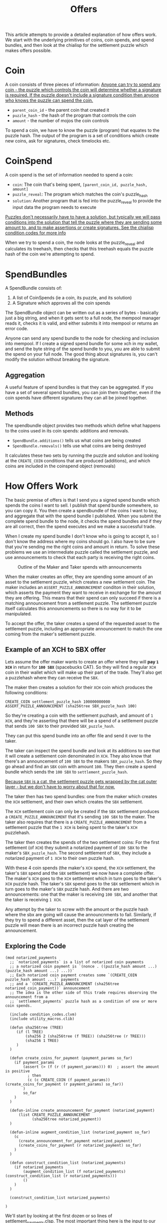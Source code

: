 #+TITLE: Offers
#+description: How chia offers work
#+keywords: Chia, Chialisp, Chialisp Tutorials, Chialisp Examples, Offers

This article attempts to provide a detailed explanation of how offers work. We start with the underlying primitives of coins, coin spends, and spend bundles, and then look at the chialisp for the settlement puzzle which makes offers possible.

* Coin

A coin consists of three pieces of information:
[[mn:1][Anyone can try to spend any coin - the puzzle which controls the coin will determine whether a signature is required. If the puzzle doesn't include a signature condition then anyone who knows the puzzle can spend the coin.]]

- src_chialisp[:exports code]{parent_coin_id} - the parent coin that created it
- src_chialisp[:exports code]{puzzle_hash} - the hash of the program that controls the coin
- src_chialisp[:exports code]{amount} - the number of mojos the coin controls

To spend a coin, we have to know the puzzle (program) that equates to the puzzle hash. The output of the program is a set of conditions which create new coins, ask for signatures, check timelocks etc.

* CoinSpend
A coin spend is the set of information needed to spend a coin:
- =coin=: The coin that's being spent, src_python[:exports code]{[parent_coin_id, puzzle_hash, amount]}
- =puzzle_reveal=: The program which matches the coin's puzzle_hash
- ~solution~: Another program that is fed into the puzzle_reveal to provide the input data the program needs to execute

[[mn:2][Puzzles don't necessarily have to have a solution, but typically we will pass conditions into the solution that tell the puzzle where they are sending some amount to, and to make assertions or create signatures. See the chialisp condition codes for more info]]

When we try to spend a coin, the node looks at the puzzle_reveal and calculates its treehash, then checks that this treehash equals the puzzle hash of the coin we're attempting to spend.

* SpendBundles
A SpendBundle consists of:
1. A list of CoinSpends  (ie a coin, its puzzle, and its solution)
2. A Signature which approves all the coin spends

The SpendBundle object can be written out as a series of bytes - basically just a big string, and when it gets sent to a full node, the mempool manager reads it, checks it is valid, and either submits it into mempool or returns an error code.

Anyone can send any spend bundle to the node for checking and inclusion into mempool. If I create a signed spend bundle for some xch in my wallet, and send the byte string of the spend bundle to you, you are able to submit the spend on your full node. The good thing about signatures is, you can't modify the solution without breaking the signature.

** Aggregation
A useful feature of spend bundles is that they can be aggregated. If you have a set of several spend bundles, you can join them together, even if the coin spends have different signatures they can all be joined together.

** Methods
The spendbundle object provides two methods which define what happens to the coins used in its coin spends: additions and removals. 
- src_python[:exports code]{SpendBundle.additions()} tells us what coins are being created
- src_python[:exports code]{SpendBundle.removals()} tells use what coins are being destroyed
It calculates these two sets by running the puzzle and solution and looking at the src_chialisp[:exports code]{CREATE_COIN} conditions that are produced (additions), and which coins are included in the coinspend object (removals)

*  How Offers Work
The basic premise of offers is that I send you a signed spend bundle which spends the coins I want to sell. I publish that spend bundle somewhere, so you can copy it. You then create a spendbundle of the coins I want to buy, and aggregate that with the spend bundle I published. When you submit the complete spend bundle to the node, it checks the spend bundles and if they are all correct, then the spend executes and we make a successful trade.

When I create my spend bundle I don't know who is going to accept it, so I don't know the address where my coins should go. I also have to be sure that you're sending me the right coins and amount in return. To solve these problems we use an intermediate puzzle called the settlement puzzle, and use announcements to check that each party is receiving the right coins.

#+CAPTION: Outline of the Maker and Taker spends with announcements
#+NAME:   fig:SED-HR4049
[[file:images/Offer.png]]


When the maker creates an offer, they are spending some amount of an asset to the settlement puzzle, which creates a new settlement coin. The maker includes an src_chialisp[:exports code]{ASSERT_PUZZLE_ANNOUNCEMENT} conditon in their solution, which asserts the payment they want to receive in exchange for the amount they are offering. This means that their spend can only succeed if there is a matching announcement from a settlement puzzle. The settlement puzzle itself calculates this announcements so there is no way for it to be manipulated.

To accept the offer, the taker creates a spend of the requested asset to the settlement puzzle, including an appropriate announcement to match the one coming from the maker's settlement puzzle.

** Example of an XCH to  SBX offer
Lets assume the offer maker wants to create an offer where they will *pay ~1 XCH~* in return for *~100 SBX~* (spacebucks CAT). So they will find a regular ~XCH~ coin in their wallet which will make up their part of the trade. They'll also get a puzzlehash where they can receive the ~SBX~.

The maker then creates a solution for their ~XCH~ coin which produces the following conditions:

#+begin_src chialisp
CREATE_COIN settlement_puzzle_hash 100000000000
ASSERT_PUZZLE_ANNOUNCEMENT (sha256tree SBX_puzzle_hash 100)	
#+end_src


So they're creating a coin with the settlement puzhash, and amount of ~1 XCH~, and they're asserting that there will be a spend of a settlement puzzle that sends ~100 SBX~ to their provided ~SBX_puzzle_hash~.

They can put this spend bundle into an offer file and send it over to the taker.

The taker can inspect the spend bundle and look at its additions to see that it will create a settlement coin denominated in ~XCH~. They also know that there's an announcement of ~100 SBX~ to the makers ~SBX_puzzle_hash~. So they go ahead and find an ~SBX~ coin with amount ~100~. They then create a spend bundle which sends the ~100 SBX~ to ~settlement_puzzle_hash~.

[[mn:3][Because ~SBX~ is a cat, the settlement puzzle gets wrapped by the cat outer layer - but we don't have to worry about that for now.]]

The taker then has two spend bundles:  one from the maker which creates the ~XCH~ settlement, and their own which creates the ~SBX~ settlement.

The ~XCH~ settlement coin can only be created if the ~SBX~ settlement produces a src_chialisp[:exports code]{CREATE_PUZZLE_ANNOUNCEMENT} that it's sending ~100 SBX~ to the maker. The taker also requires that there is  a src_chialisp[:exports code]{CREATE_PUZZLE_ANNOUNCEMENT} from a settlement puzzle that the ~1 XCH~ is being spent to the taker's ~XCH~ puzzlehash.

The taker then creates the spends of the two settlement coins: For the first settlement (of ~XCH~) they submit a notarized payment of ~100 SBX~ to the maker's ~SBX_puzzle_hash~. The  second settlement of ~SBX~, they include a notarized payment of ~1 XCH~ to their own puzzle hash.

With these 4 coin spends (the maker's ~XCH~ spend, the ~XCH~ settlement, the taker's ~SBX~ spend and the ~SBX~ settlement) we now have a complete offer. The maker's ~XCH~ goes to the ~XCH~ settlement which in turn goes to the taker's ~XCH~ puzzle hash. The taker's ~SBX~ spend goes to the ~SBX~ settlement which in turn goes to the maker's ~SBX~ puzzle hash. And there are two announcements: one that the maker is receiving ~100 SBX~, and another that the taker is receiving ~1 XCH~.

Any attempt by the taker to screw with the amount or the puzzle hash where the sbx are going will cause the announcnments to fail. Similarly, if they try to spend a different asset, then the cat layer of the settlement puzzle will mean there is an incorrect puzzle hash creating the announcement.

** Exploring the Code

#+begin_src chialisp
  (mod notarized_payments
    ;; `notarized_payments` is a list of notarized coin payments
    ;; a notarized coin payment is `(nonce . ((puzzle_hash amount ...) (puzzle_hash amount ...) ...))`
    ;; Each notarized coin payment creates some `(CREATE_COIN puzzle_hash amount ...)` payments
    ;; and a `(CREATE_PUZZLE_ANNOUNCEMENT (sha256tree notarized_coin_payment))` announcement
    ;; The idea is the other side of this trade requires observing the announcement from a
    ;; `settlement_payments` puzzle hash as a condition of one or more coin spends.

    (include condition_codes.clvm)
    (include utility_macros.clib)

    (defun sha256tree (TREE)
       (if (l TREE)
           (sha256 2 (sha256tree (f TREE)) (sha256tree (r TREE)))
           (sha256 1 TREE)
       )
    )

    (defun create_coins_for_payment (payment_params so_far)
      (if payment_params
          (assert (> (f (r (f payment_params))) 0)  ; assert the amount is positive
            ; then
            (c (c CREATE_COIN (f payment_params)) (create_coins_for_payment (r payment_params) so_far))
          )
          so_far
      )
    )

    (defun-inline create_announcement_for_payment (notarized_payment)
        (list CREATE_PUZZLE_ANNOUNCEMENT
              (sha256tree notarized_payment))
    )

    (defun-inline augment_condition_list (notarized_payment so_far)
      (c
        (create_announcement_for_payment notarized_payment)
        (create_coins_for_payment (r notarized_payment) so_far)
      )
    )

    (defun construct_condition_list (notarized_payments)
      (if notarized_payments
          (augment_condition_list (f notarized_payments) (construct_condition_list (r notarized_payments)))
          ()
      )
    )

    (construct_condition_list notarized_payments)

  )
#+end_src
We'll start by looking at the first dozen or so lines of settlement_payments.clsp. The most important thing here is the input to our mod, namely ~notarized_payments~.  From the docstring following this, we can see that a notarized payment is a tuple of a puzzle_hash and an amount. There is also a nonce, which is the hash of the coins going into the spend, but we don't need to worry about that for now.

So what is a notarized payment in this context? It's essentially the thing we're expecting the counter party to do - the payment that we want them to make in order to complete their side of the trade. It's notarized in the sense that it gets signed by the counter-party.

The rest of this code block just imports some library code and defines a function to creeate a tree-hash which is just a way of creating a hash of a tree (or list) of data.

Now we'll jump to the bottom of the file where we see src_chialisp[:exports code]{(construct_condition_list notarized_payments)}. This says we should run the =construct_condition_list= function, using our notarized_payments variable as input.

#+begin_src chialisp
(defun construct_condition_list (notarized_payments)
  (if notarized_payments
      (augment_condition_list (f notarized_payments) (construct_condition_list (r notarized_payments)))
      ()
  )
)

#+end_src

This is a recursive function which takes each element of the list of notarized payments, and passes it to another function: ~augment_condition_list~. It then recurs on the remaining elements of ~notarized_payments~.

The ~augment_condition_list~ function is responsible for creating the conditions that this puzzle outputs:

#+begin_src chialisp
(defun-inline augment_condition_list (notarized_payment so_far)
  (c
    (create_announcement_for_payment notarized_payment)
    (create_coins_for_payment (r notarized_payment) so_far)
  )
)
#+end_src

It takes in a single notarized payment, and creates a cons of two other functions: src_chialisp[:exports code]{create_announcement_for_payment} and src_chialisp[:exports code]{create_coins_for_payment}

These two functions produce the conditions that the settlement puzzle returns:

src_chialisp[:exports code]{create_announcement_for_puzzle} creates a puzzle announcement of the hash of the notarized payment, i.e. the puzzle hash and amount:

#+begin_src chialisp
(defun-inline create_announcement_for_payment (notarized_payment)
   (list CREATE_PUZZLE_ANNOUNCEMENT
         (sha256tree notarized_payment))
)
#+end_src

src_chialisp[:exports code]{create_announcement_for_payment} produces the src_chialisp[:exports code]{CREATE_COIN} condition using the puzzle hash and amount from the notarized payment.

#+begin_src chialisp
(defun create_coins_for_payment (payment_params so_far)
  (if payment_params
      (assert (> (f (r (f payment_params))) 0)  ; assert the amount is positive
        ; then
        (c (c CREATE_COIN (f payment_params)) (create_coins_for_payment (r payment_params) so_far))
      )
      so_far
  )
)
#+end_src



